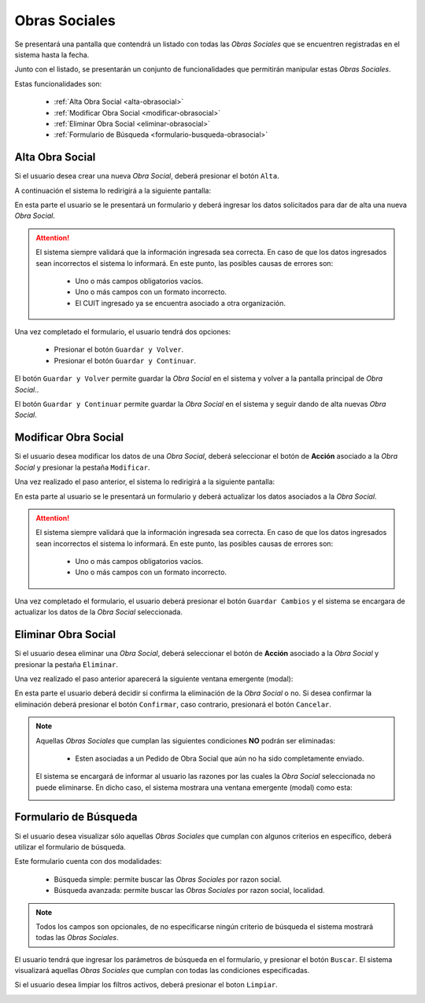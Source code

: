 Obras Sociales
=========
Se presentará una pantalla que contendrá un listado con todas las *Obras Sociales* que se encuentren registradas en el sistema hasta la fecha.

.. image:: _static/obrassociales.png
   :align: center

Junto con el listado, se presentarán un conjunto de funcionalidades que permitirán manipular estas *Obras Sociales*.

Estas funcionalidades son:

    - :ref:`Alta Obra Social <alta-obrasocial>`
    - :ref:`Modificar Obra Social <modificar-obrasocial>`
    - :ref:`Eliminar Obra Social <eliminar-obrasocial>`
    - :ref:`Formulario de Búsqueda <formulario-busqueda-obrasocial>`
    
.. _alta-obrasocial:

Alta Obra Social
-------------
Si el usuario desea crear una nueva *Obra Social*, deberá presionar el botón ``Alta``.

.. image:: _static/btnaltaobrasocial.png
   :align: center

A continuación el sistema lo redirigirá a la siguiente pantalla:

.. image:: _static/altaobrasocial.png
   :align: center

En esta parte el usuario se le presentará un formulario y deberá ingresar los datos solicitados para dar de alta una nueva *Obra Social*.

.. ATTENTION::
    El sistema siempre validará que la información ingresada sea correcta. En caso de que los datos ingresados sean incorrectos el sistema lo informará. 
    En este punto, las posibles causas de errores son:

        - Uno o más campos obligatorios vacíos.
        - Uno o más campos con un formato incorrecto.
        - El CUIT ingresado ya se encuentra asociado a otra organización.
     
Una vez completado el formulario, el usuario tendrá dos opciones: 
    
    - Presionar el botón ``Guardar y Volver``.
    - Presionar el botón ``Guardar y Continuar``.

El botón ``Guardar y Volver`` permite guardar la *Obra Social* en el sistema y volver a la pantalla
principal de *Obra Social*..

El botón ``Guardar y Continuar`` permite guardar la *Obra Social* en el sistema y seguir dando de alta nuevas *Obra Social*.

.. _modificar-obrasocial:

Modificar Obra Social
------------------
Si el usuario desea modificar los datos de una *Obra Social*, deberá seleccionar el botón de **Acción** asociado a la *Obra Social* y presionar la pestaña ``Modificar``.

.. image:: _static/btnmodificarfarm.png
   :align: center

Una vez realizado el paso anterior, el sistema lo redirigirá a la siguiente pantalla:

.. image:: _static/modificarfarm.png
   :align: center

En esta parte al usuario se le presentará un formulario y deberá actualizar los datos asociados a la *Obra Social*.

.. ATTENTION::
    El sistema siempre validará que la información ingresada sea correcta. En caso de que los datos ingresados sean incorrectos el sistema lo informará. 
    En este punto, las posibles causas de errores son:

        - Uno o más campos obligatorios vacíos.
        - Uno o más campos con un formato incorrecto.

Una vez completado el formulario, el usuario deberá presionar el botón ``Guardar Cambios`` y el sistema se encargara de actualizar los datos de la *Obra Social* seleccionada.


.. _eliminar-obrasocial:
   
Eliminar Obra Social
-----------------
Si el usuario desea eliminar una *Obra Social*, deberá seleccionar el botón de **Acción** asociado a la *Obra Social* y presionar la pestaña ``Eliminar``.

.. image:: _static/btneliminarfarm.png
   :align: center

Una vez realizado el paso anterior aparecerá la siguiente ventana emergente (modal):

.. image:: _static/eliminarfarm.png
   :align: center

En esta parte el usuario deberá decidir si confirma la eliminación de la *Obra Social* o no. Si desea confirmar la eliminación deberá presionar el botón ``Confirmar``, caso contrario, presionará el botón ``Cancelar``.

.. NOTE::
    Aquellas *Obras Sociales* que cumplan las siguientes condiciones **NO** podrán ser eliminadas:

        - Esten asociadas a un Pedido de Obra Social que aún no ha sido completamente enviado.

    El sistema se encargará de informar al usuario las razones por las cuales la *Obra Social* seleccionada no puede eliminarse. En dicho caso, el sistema mostrara una ventana emergente (modal) como esta:
    
    .. image:: _static/fallaeliminarfarm.png
       :align: center

.. _formulario-busqueda-obrasocial:

Formulario de Búsqueda
----------------------
Si el usuario desea visualizar sólo aquellas *Obras Sociales* que cumplan con algunos criterios en específico, deberá utilizar el formulario de búsqueda.

.. image:: _static/busquedafarm.png
   :align: center

Este formulario cuenta con dos modalidades:

    - Búsqueda simple: permite buscar las *Obras Sociales* por razon social.
    - Búsqueda avanzada: permite buscar las *Obras Sociales* por razon social, localidad.

.. NOTE::
    Todos los campos son opcionales, de no especificarse ningún criterio de búsqueda el sistema mostrará todas las *Obras Sociales*.

El usuario tendrá que ingresar los parámetros de búsqueda en el formulario, y presionar el botón ``Buscar``. El sistema visualizará aquellas *Obras Sociales* que cumplan con todas las condiciones especificadas.

Si el usuario desea limpiar los filtros activos, deberá presionar el boton ``Limpiar``.

.. image:: _static/limpiarfarm.png
   :align: center